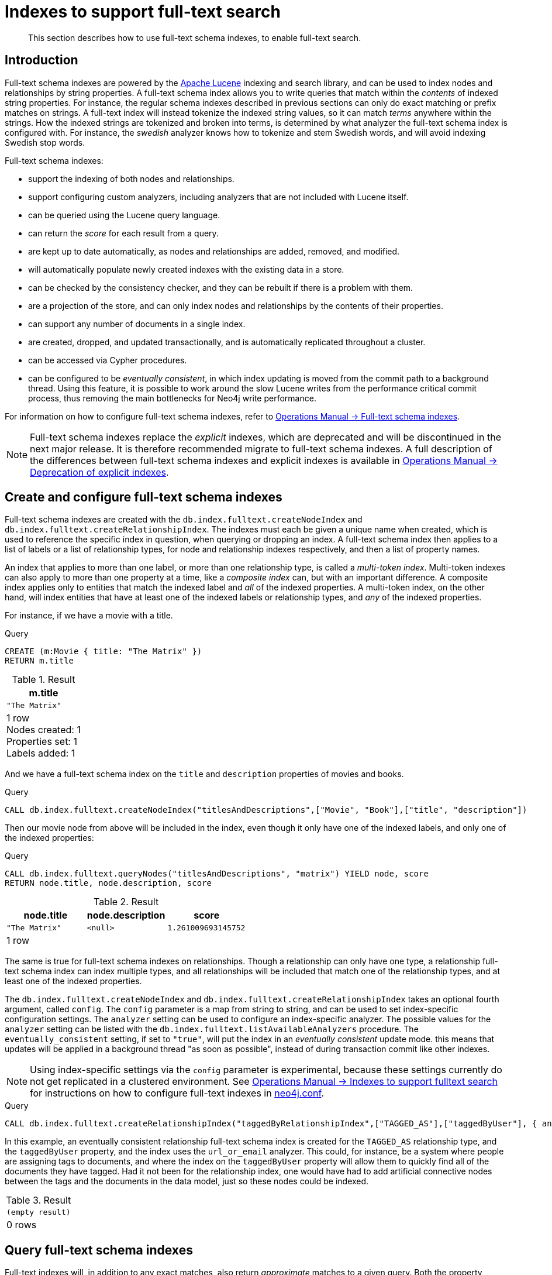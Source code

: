 [[schema-index-fulltext-search]]
= Indexes to support full-text search

[abstract]
--
This section describes how to use full-text schema indexes, to enable full-text search.
--


[[schema-index-fulltext-search-introduction]]
== Introduction

Full-text schema indexes are powered by the http://lucene.apache.org/[Apache Lucene] indexing and search library, and can be used to index nodes and relationships by string properties.
A full-text schema index allows you to write queries that match within the _contents_ of indexed string properties.
For instance, the regular schema indexes described in previous sections can only do exact matching or prefix matches on strings.
A full-text index will instead tokenize the indexed string values, so it can match _terms_ anywhere within the strings.
How the indexed strings are tokenized and broken into terms, is determined by what analyzer the full-text schema index is configured with.
For instance, the _swedish_ analyzer knows how to tokenize and stem Swedish words, and will avoid indexing Swedish stop words.

Full-text schema indexes:

* support the indexing of both nodes and relationships.
* support configuring custom analyzers, including analyzers that are not included with Lucene itself.
* can be queried using the Lucene query language.
* can return the _score_ for each result from a query.
* are kept up to date automatically, as nodes and relationships are added, removed, and modified.
* will automatically populate newly created indexes with the existing data in a store.
* can be checked by the consistency checker, and they can be rebuilt if there is a problem with them.
* are a projection of the store, and can only index nodes and relationships by the contents of their properties.
* can support any number of documents in a single index.
* are created, dropped, and updated transactionally, and is automatically replicated throughout a cluster.
* can be accessed via Cypher procedures.
* can be configured to be _eventually consistent_, in which index updating is moved from the commit path to a background thread.
Using this feature, it is possible to work around the slow Lucene writes from the performance critical commit process, thus removing the main bottlenecks for Neo4j write performance.

For information on how to configure full-text schema indexes, refer to <<operations-manual#index-configuration-fulltext-search,  Operations Manual -> Full-text schema indexes>>.

[NOTE]
--
Full-text schema indexes replace the _explicit_ indexes, which are deprecated and will be discontinued in the next major release.
It is therefore recommended migrate to full-text schema indexes.
A full description of the differences between full-text schema indexes and explicit indexes is available in <<operations-manual#index-configuration-fulltext-search-deprecation-of-explicit, Operations Manual -> Deprecation of explicit indexes>>.
--


[[schema-index-fulltext-search-create-and-configure]]
== Create and configure full-text schema indexes

Full-text schema indexes are created with the `db.index.fulltext.createNodeIndex` and `db.index.fulltext.createRelationshipIndex`.
The indexes must each be given a unique name when created, which is used to reference the specific index in question, when querying or dropping an index.
A full-text schema index then applies to a list of labels or a list of relationship types, for node and relationship indexes respectively, and then a list of property names.

An index that applies to more than one label, or more than one relationship type, is called a _multi-token index_.
Multi-token indexes can also apply to more than one property at a time, like a _composite index_ can, but with an important difference.
A composite index applies only to entities that match the indexed label and _all_ of the indexed properties.
A multi-token index, on the other hand, will index entities that have at least one of the indexed labels or relationship types, and _any_ of the indexed properties.

For instance, if we have a movie with a title.

.Query
[source, cypher]
----
CREATE (m:Movie { title: "The Matrix" })
RETURN m.title
----

.Result
[role="queryresult",options="header,footer",cols="1*<m"]
|===
| +m.title+
| +"The Matrix"+
1+d|1 row +
Nodes created: 1 +
Properties set: 1 +
Labels added: 1
|===

And we have a full-text schema index on the `title` and `description` properties of movies and books.

.Query
[source, cypher]
----
CALL db.index.fulltext.createNodeIndex("titlesAndDescriptions",["Movie", "Book"],["title", "description"])
----

Then our movie node from above will be included in the index, even though it only have one of the indexed labels, and only one of the indexed properties:

.Query
[source, cypher]
----
CALL db.index.fulltext.queryNodes("titlesAndDescriptions", "matrix") YIELD node, score
RETURN node.title, node.description, score
----

.Result
[role="queryresult",options="header,footer",cols="3*<m"]
|===
| +node.title+ | +node.description+ | +score+
| +"The Matrix"+ | +<null>+ | +1.261009693145752+
3+d|1 row
|===

The same is true for full-text schema indexes on relationships.
Though a relationship can only have one type, a relationship full-text schema index can index multiple types, and all relationships will be included that match one of the relationship types, and at least one of the indexed properties.

The `db.index.fulltext.createNodeIndex` and `db.index.fulltext.createRelationshipIndex` takes an optional fourth argument, called `config`.
The `config` parameter is a map from string to string, and can be used to set index-specific configuration settings.
The `analyzer` setting can be used to configure an index-specific analyzer.
The possible values for the `analyzer` setting can be listed with the `db.index.fulltext.listAvailableAnalyzers` procedure.
The `eventually_consistent` setting, if set to `"true"`, will put the index in an _eventually consistent_ update mode.
this means that updates will be applied in a background thread "as soon as possible", instead of during transaction commit like other indexes.

[NOTE]
====
Using index-specific settings via the `config` parameter is experimental, because these settings currently do not get replicated in a clustered environment.
See <<operations-manual#index-configuration-fulltext-search, Operations Manual -> Indexes to support fulltext search>> for instructions on how to configure full-text indexes in <<operations-manual#file-locations, neo4j.conf>>.
====

.Query
[source, cypher]
----
CALL db.index.fulltext.createRelationshipIndex("taggedByRelationshipIndex",["TAGGED_AS"],["taggedByUser"], { analyzer: "url_or_email", eventually_consistent: "true" })
----

In this example, an eventually consistent relationship full-text schema index is created for the `TAGGED_AS` relationship type, and the `taggedByUser` property, and the index uses the `url_or_email` analyzer.
This could, for instance, be a system where people are assigning tags to documents, and where the index on the `taggedByUser` property will allow them to quickly find all of the documents they have tagged.
Had it not been for the relationship index, one would have had to add artificial connective nodes between the tags and the documents in the data model, just so these nodes could be indexed.

.Result
[role="queryresult",options="footer",cols="1*<m"]
|===
1+|(empty result)
1+d|0 rows
|===

[[schema-index-fulltext-search-query]]
== Query full-text schema indexes

Full-text indexes will, in addition to any exact matches, also return _approximate_ matches to a given query.
Both the property values that are indexed, and the queries to the index, are processed through the analyzer such that the index can find that don't _exactly_ matches.
The `score` that is returned alongside each result entry, represents how well the index thinks that entry matches the given query.
The results are always returned in _descending score order_, where the best matching result entry is put first.
To illustrate, in the example below, we search our movie database for "Full Metal Jacket", and even though there is an exact match as the first result, we also get three other less interesting results:

.Query
[source, cypher]
----
CALL db.index.fulltext.queryNodes("titlesAndDescriptions", "Full Metal Jacket") YIELD node, score
RETURN node.title, score
----

.Result
[role="queryresult",options="header,footer",cols="2*<m"]
|===
| +node.title+ | +score+
| +"Full Metal Jacket"+ | +0.8093575239181519+
| +"The Jacket"+ | +0.1152719184756279+
| +"Full Moon High"+ | +0.0836455449461937+
| +"Yellow Jacket"+ | +0.07204495370388031+
2+d|4 rows
|===

Full-text schema indexes are powered by the http://lucene.apache.org/[Apache Lucene] indexing and search library.
This means that we can use Lucene's full-text query language to express what we wish to search for.
For instance, if we are only interested in exact matches, then we can quote the string we are searching for.

.Query
[source, cypher]
----
CALL db.index.fulltext.queryNodes("titlesAndDescriptions", "\"Full Metal Jacket\"") YIELD node, score
RETURN node.title, score
----

When we put "Full Metal Jacket" in quotes, Lucene only gives us exact matches.

.Result
[role="queryresult",options="header,footer",cols="2*<m"]
|===
| +node.title+ | +score+
| +"Full Metal Jacket"+ | +1.3701786994934082+
2+d|1 row
|===

Lucene also allows us to use logical operators, such as `AND` and `OR`, to search for terms:

.Query
[source, cypher]
----
CALL db.index.fulltext.queryNodes("titlesAndDescriptions", 'full AND metal') YIELD node, score
RETURN node.title, score
----

Only the "Full Metal Jacket" movie in our database has both the words "full" and "metal".

.Result
[role="queryresult",options="header,footer",cols="2*<m"]
|===
| +node.title+ | +score+
| +"Full Metal Jacket"+ | +0.7603841423988342+
2+d|1 row
|===

It is also possible to search for only specific properties, by putting the property name and a colon in front of the text being searched for.

.Query
[source, cypher]
----
CALL db.index.fulltext.queryNodes("titlesAndDescriptions", 'description:"surreal adventure"') YIELD node, score
RETURN node.title, node.description, score
----

.Result
[role="queryresult",options="header,footer",cols="3*<m"]
|===
| +node.title+ | +node.description+ | +score+
| +"Metallica Through The Never"+ | +"The movie follows the young roadie Trip through his surreal adventure with the band."+ | +1.311632513999939+
3+d|1 row
|===

A complete description of the Lucene query syntax can be found in the http://lucene.apache.org/core/5_5_0/queryparser/org/apache/lucene/queryparser/classic/package-summary.html#package.description[Lucene documentation].
